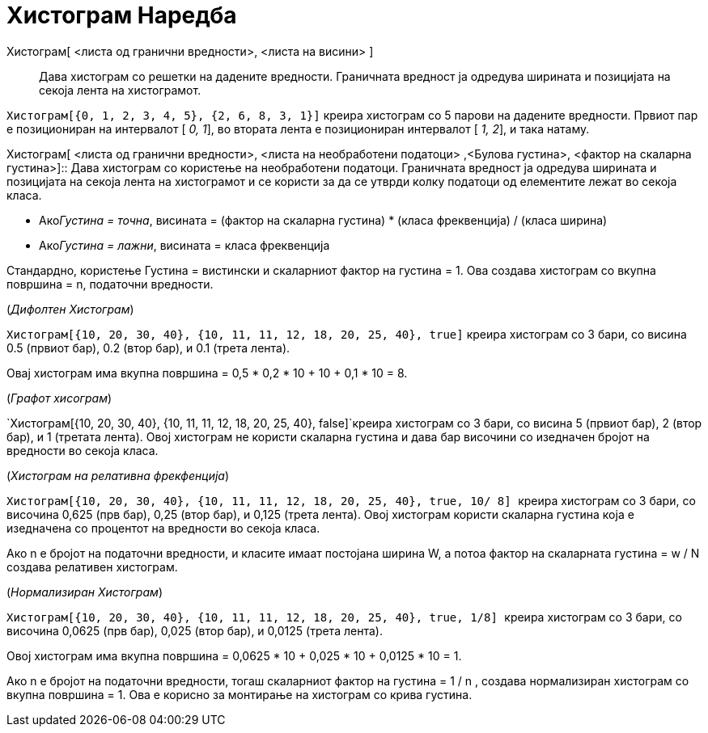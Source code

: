 = Хистограм Наредба
:page-en: commands/Histogram
ifdef::env-github[:imagesdir: /mk/modules/ROOT/assets/images]

Хистограм[ <листа од гранични вредности>, <листа на висини> ]::
  Дава хистограм со решетки на дадените вредности. Граничната вредност ја одредува ширината и позицијата на секоја лента
  на хистограмот.

[EXAMPLE]
====

`++Хистограм[{0, 1, 2, 3, 4, 5}, {2, 6, 8, 3, 1}]++` креира хистограм со 5 парови на дадените вредности. Првиот пар е
позициониран на интервалот [ _0, 1_], во втората лента е позициониран интервалот [ _1, 2_], и така натаму.

====

Хистограм[ <листа од гранични вредности>, <листа на необработени податоци> ,<Булова густина>, <фактор на скаларна
густина>]::
  Дава хистограм со користење на необработени податоци. Граничната вредност ја одредува ширината и позицијата на секоја
  лента на хистограмот и се користи за да се утврди колку податоци од елементите лежат во секоја класа.

* Ако__Густина = точна__, висината = (фактор на скаларна густина) * (класа фреквенција) / (класа ширина)
* Ако__Густина = лажни__, висината = класа фреквенција

Стандардно, користење Густина = вистински и скаларниот фактор на густина = 1. Ова создава хистограм со вкупна површина =
n, податочни вредности.

[EXAMPLE]
====

(_Дифолтен Хистограм_)

`++Хистограм[{10, 20, 30, 40}, {10, 11, 11, 12, 18, 20, 25, 40}, true]++` креира хистограм со 3 бари, со висина 0.5
(првиот бар), 0.2 (втор бар), и 0.1 (трета лента).

Овај хистограм има вкупна површина = 0,5 * 0,2 * 10 + 10 + 0,1 * 10 = 8.

====

[EXAMPLE]
====

(_Графот хисограм_)

`++Хистограм[{10, 20, 30, 40}, {10, 11, 11, 12, 18, 20, 25, 40}, false]++`креира хистограм со 3 бари, со висина 5
(првиот бар), 2 (втор бар), и 1 (третата лента). Овој хистограм не користи скаларна густина и дава бар височини со
изедначен бројот на вредности во секоја класа.

====

[EXAMPLE]
====

(_Хистограм на релативна фрекфенција_)

`++Хистограм[{10, 20, 30, 40}, {10, 11, 11, 12, 18, 20, 25, 40}, true, 10/ 8] ++` креира хистограм со 3 бари, со
височина 0,625 (прв бар), 0,25 (втор бар), и 0,125 (трета лента). Овој хистограм користи скаларна густина која е
изедначена со процентот на вредности во секоја класа.

Ако n е бројот на податочни вредности, и класите имаат постојана ширина W, а потоа фактор на скаларната густина = w / N
создава релативен хистограм.

====

[EXAMPLE]
====

(_Нормализиран Хистограм_)

`++Хистограм[{10, 20, 30, 40}, {10, 11, 11, 12, 18, 20, 25, 40}, true, 1/8]  ++` креира хистограм со 3 бари, со височина
0,0625 (прв бар), 0,025 (втор бар), и 0,0125 (трета лента).

Овој хистограм има вкупна површина = 0,0625 * 10 + 0,025 * 10 + 0,0125 * 10 = 1.

Ако n е бројот на податочни вредности, тогаш скаларниот фактор на густина = 1 / n , создава нормализиран хистограм со
вкупна површина = 1. Ова е корисно за монтирање на хистограм со крива густина.

====
